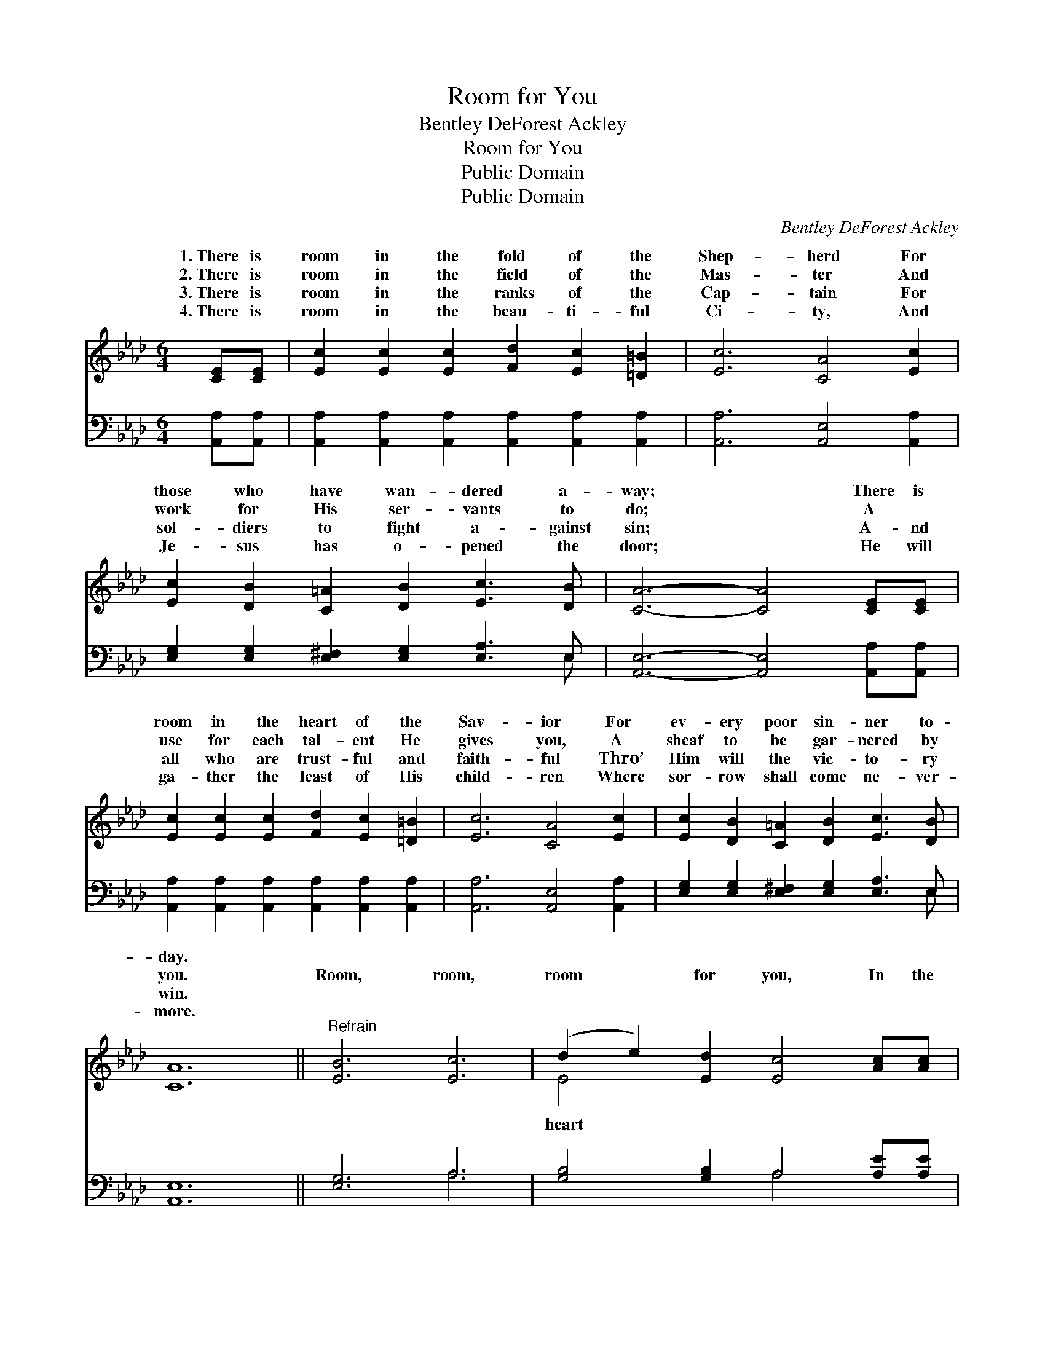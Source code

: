 X:1
T:Room for You
T:Bentley DeForest Ackley
T:Room for You
T:Public Domain
T:Public Domain
C:Bentley DeForest Ackley
Z:Public Domain
%%score ( 1 2 ) ( 3 4 )
L:1/8
M:6/4
K:Ab
V:1 treble 
V:2 treble 
V:3 bass 
V:4 bass 
V:1
 [CE][CE] | [Ec]2 [Ec]2 [Ec]2 [Fd]2 [Ec]2 [=D=B]2 | [Ec]6 [CA]4 [Ec]2 | %3
w: 1.~There is|room in the fold of the|Shep- herd For|
w: 2.~There is|room in the field of the|Mas- ter And|
w: 3.~There is|room in the ranks of the|Cap- tain For|
w: 4.~There is|room in the beau- ti- ful|Ci- ty, And|
 [Ec]2 [DB]2 [C=A]2 [DB]2 [Ec]3 [DB] | [CA]6- [CA]4 [CE][CE] | %5
w: those who have wan- dered a-|way; * There is|
w: work for His ser- vants to|do; * A ~|
w: sol- diers to fight a- gainst|sin; * A- nd|
w: Je- sus has o- pened the|door; * He will|
 [Ec]2 [Ec]2 [Ec]2 [Fd]2 [Ec]2 [=D=B]2 | [Ec]6 [CA]4 [Ec]2 | [Ec]2 [DB]2 [C=A]2 [DB]2 [Ec]3 [DB] | %8
w: room in the heart of the|Sav- ior For|ev- ery poor sin- ner to-|
w: use for each tal- ent He|gives you, A|sheaf to be gar- nered by|
w: all who are trust- ful and|faith- ful Thro’|Him will the vic- to- ry|
w: ga- ther the least of His|child- ren Where|sor- row shall come ne- ver-|
 [CA]12 ||"^Refrain" [EB]6 [Ec]6 | (d2 e2) [Ed]2 [Ec]4 [Ac][Ac] | %11
w: day.|||
w: you.|Room, room,|room * for you, In the|
w: win.|||
w: more.|||
 [Ac]2 [GB]2 [FA]2 [FB]2 [FA]2 [FB]2 | [=Ec]12 | [Ec]4 [Ac]2 [Gd]6 | [Ae]4 [_GA]2 [FA]4 [_FB]2 | %15
w: ||||
w: of the Sav- ior a- bove;|Room|for me, room|for you, Come, rest|
w: ||||
w: ||||
 [Ec]2 [Ed]2 [Ec]2 [DB]2 [Ec]3 [DB] | [CA]6- [CA]4 |] %17
w: ||
w: in His won- der- ful love.||
w: ||
w: ||
V:2
 x2 | x12 | x12 | x12 | x12 | x12 | x12 | x12 | x12 || x12 | E4 x8 | x12 | x12 | x12 | x12 | x12 | %16
w: ||||||||||||||||
w: ||||||||||heart||||||
 x10 |] %17
w: |
w: |
V:3
 [A,,A,][A,,A,] | [A,,A,]2 [A,,A,]2 [A,,A,]2 [A,,A,]2 [A,,A,]2 [A,,A,]2 | %2
 [A,,A,]6 [A,,E,]4 [A,,A,]2 | [E,G,]2 [E,G,]2 [E,^F,]2 [E,G,]2 [E,A,]3 E, | %4
 [A,,E,]6- [A,,E,]4 [A,,A,][A,,A,] | [A,,A,]2 [A,,A,]2 [A,,A,]2 [A,,A,]2 [A,,A,]2 [A,,A,]2 | %6
 [A,,A,]6 [A,,E,]4 [A,,A,]2 | [E,G,]2 [E,G,]2 [E,^F,]2 [E,G,]2 [E,A,]3 E, | [A,,E,]12 || %9
 [E,G,]6 A,6 | [G,B,]4 [G,B,]2 A,4 [A,E][A,E] | [F,F]2 [F,C]2 [F,C]2 [D,D]2 [D,A,]2 [D,F,]2 | %12
 [C,G,]12 | A,4 [A,E]2 [B,E]6 | [CE]4 [C,E]2 [D,D]4 [D,A,]2 | %15
 [E,A,]2 [E,B,]2 [E,A,]2 [E,G,]2 [E,A,]3 E, | [A,,E,]6- [A,,E,]4 |] %17
V:4
 x2 | x12 | x12 | x11 E, | x12 | x12 | x12 | x11 E, | x12 || x6 A,6 | x6 A,4 x2 | x12 | x12 | %13
 A,4 x8 | x12 | x11 E, | x10 |] %17

